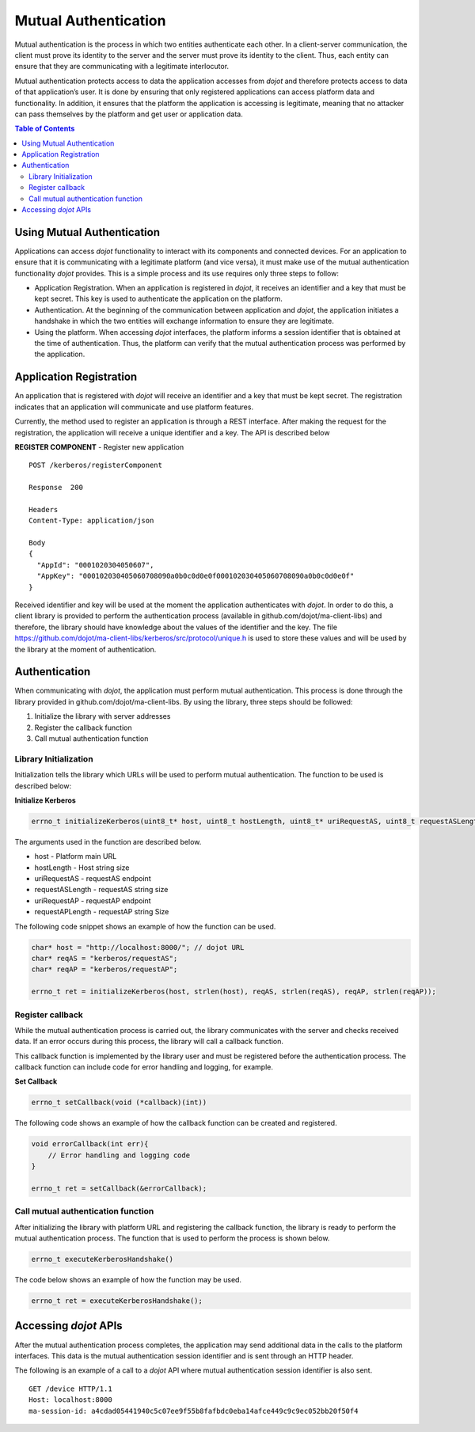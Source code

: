 Mutual Authentication
=====================

Mutual authentication is the process in which two entities authenticate each other. In a client-server communication, the client must prove its identity to the server and the server must prove its identity to the client. Thus, each entity can ensure that they are communicating with a legitimate interlocutor.

Mutual authentication protects access to data the application accesses from *dojot* and therefore protects access to data of that application’s user. It is done by ensuring that only registered applications can access platform data and functionality. In addition, it ensures that the platform the application is accessing is legitimate, meaning that no attacker can pass themselves by the platform and get user or application data.

.. contents:: Table of Contents
  :local:

Using Mutual Authentication
---------------------------

Applications can access *dojot* functionality to interact with its components and connected devices. For an application to ensure that it is communicating with a legitimate platform (and vice versa), it must make use of the mutual authentication functionality *dojot* provides. This is a simple process and its use requires only three steps to follow:

* Application Registration. When an application is registered in *dojot*, it receives an identifier and a key that must be kept secret. This key is used to authenticate the application on the platform.

* Authentication. At the beginning of the communication between application and *dojot*, the application initiates a handshake in which the two entities will exchange information to ensure they are legitimate.

* Using the platform. When accessing *dojot* interfaces, the platform informs a session identifier that is obtained at the time of authentication. Thus, the platform can verify that the mutual authentication process was performed by the application.

Application Registration
------------------------

An application that is registered with *dojot* will receive an identifier and a key that must be kept secret. The registration indicates that an application will communicate and use platform features.

Currently, the method used to register an application is through a REST interface. After making the request for the registration, the application will receive a unique identifier and a key. The API is described below

**REGISTER COMPONENT** - Register new application

::

    POST /kerberos/registerComponent

    Response  200

    Headers
    Content-Type: application/json

    Body
    {
      "AppId": "0001020304050607",
      "AppKey": "000102030405060708090a0b0c0d0e0f000102030405060708090a0b0c0d0e0f"
    }

Received identifier and key will be used at the moment the application authenticates with *dojot*. In order to do this, a client library is provided to perform the authentication process (available in github.com/dojot/ma-client-libs) and therefore, the library should have knowledge about the values of the identifier and the key. The file https://github.com/dojot/ma-client-libs/kerberos/src/protocol/unique.h is used to store these values and will be used by the library at the moment of authentication.

Authentication
--------------

When communicating with *dojot*, the application must perform mutual authentication. This process is done through the library provided in github.com/dojot/ma-client-libs. By using the library, three steps should be followed:

1. Initialize the library with server addresses

2. Register the callback function

3. Call mutual authentication function

Library Initialization
~~~~~~~~~~~~~~~~~~~~~~

Initialization tells the library which URLs will be used to perform mutual authentication. The function to be used is described below:

**Initialize Kerberos**

.. code-block:: c

    errno_t initializeKerberos(uint8_t* host, uint8_t hostLength, uint8_t* uriRequestAS, uint8_t requestASLength, uint8_t* uriRequestAP, uint8_t requestAPLength)

The arguments used in the function are described below.

* host - Platform main URL

* hostLength - Host string size

* uriRequestAS - requestAS endpoint

* requestASLength - requestAS string size

* uriRequestAP - requestAP endpoint

* requestAPLength - requestAP string Size

The following code snippet shows an example of how the function can be used.

.. code-block:: c

    char* host = "http://localhost:8000/"; // dojot URL
    char* reqAS = "kerberos/requestAS";
    char* reqAP = "kerberos/requestAP";

    errno_t ret = initializeKerberos(host, strlen(host), reqAS, strlen(reqAS), reqAP, strlen(reqAP));

Register callback
~~~~~~~~~~~~~~~~~

While the mutual authentication process is carried out, the library communicates with the server and checks received data. If an error occurs during this process, the library will call a callback function.

This callback function is implemented by the library user and must be registered before the authentication process. The callback function can include code for error handling and logging, for example.

**Set Callback**

.. code-block:: c

    errno_t setCallback(void (*callback)(int))

The following code shows an example of how the callback function can be created and registered.

.. code-block:: c

    void errorCallback(int err){
        // Error handling and logging code
    }

    errno_t ret = setCallback(&errorCallback);

Call mutual authentication function
~~~~~~~~~~~~~~~~~~~~~~~~~~~~~~~~~~~

After initializing the library with platform URL and registering the callback function, the library is ready to perform the mutual authentication process. The function that is used to perform the process is shown below.

.. code-block:: c

    errno_t executeKerberosHandshake()

The code below shows an example of how the function may be used.

.. code-block:: c

    errno_t ret = executeKerberosHandshake();

Accessing *dojot* APIs
----------------------

After the mutual authentication process completes, the application may send additional data in the calls to the platform interfaces. This data is the mutual authentication session identifier and is sent through an HTTP header.

The following is an example of a call to a *dojot* API where mutual authentication session identifier is also sent.

::

    GET /device HTTP/1.1
    Host: localhost:8000
    ma-session-id: a4cdad05441940c5c07ee9f55b8fafbdc0eba14afce449c9c9ec052bb20f50f4

